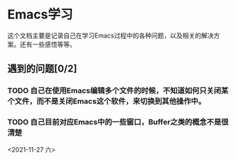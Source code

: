 * Emacs学习
  这个文档主要是记录自己在学习Emacs过程中的各种问题，以及相关的解决方案。还有一些感悟等等。

** 遇到的问题[0/2]
*** TODO 自己在使用Emacs编辑多个文件的时候，不知道如何只关闭某个文件，而不是关闭Emacs这个软件，来切换到其他操作中。
*** TODO 自己目前对应Emacs中的一些窗口，Buffer之类的概念不是很清楚
    <2021-11-27 六>
